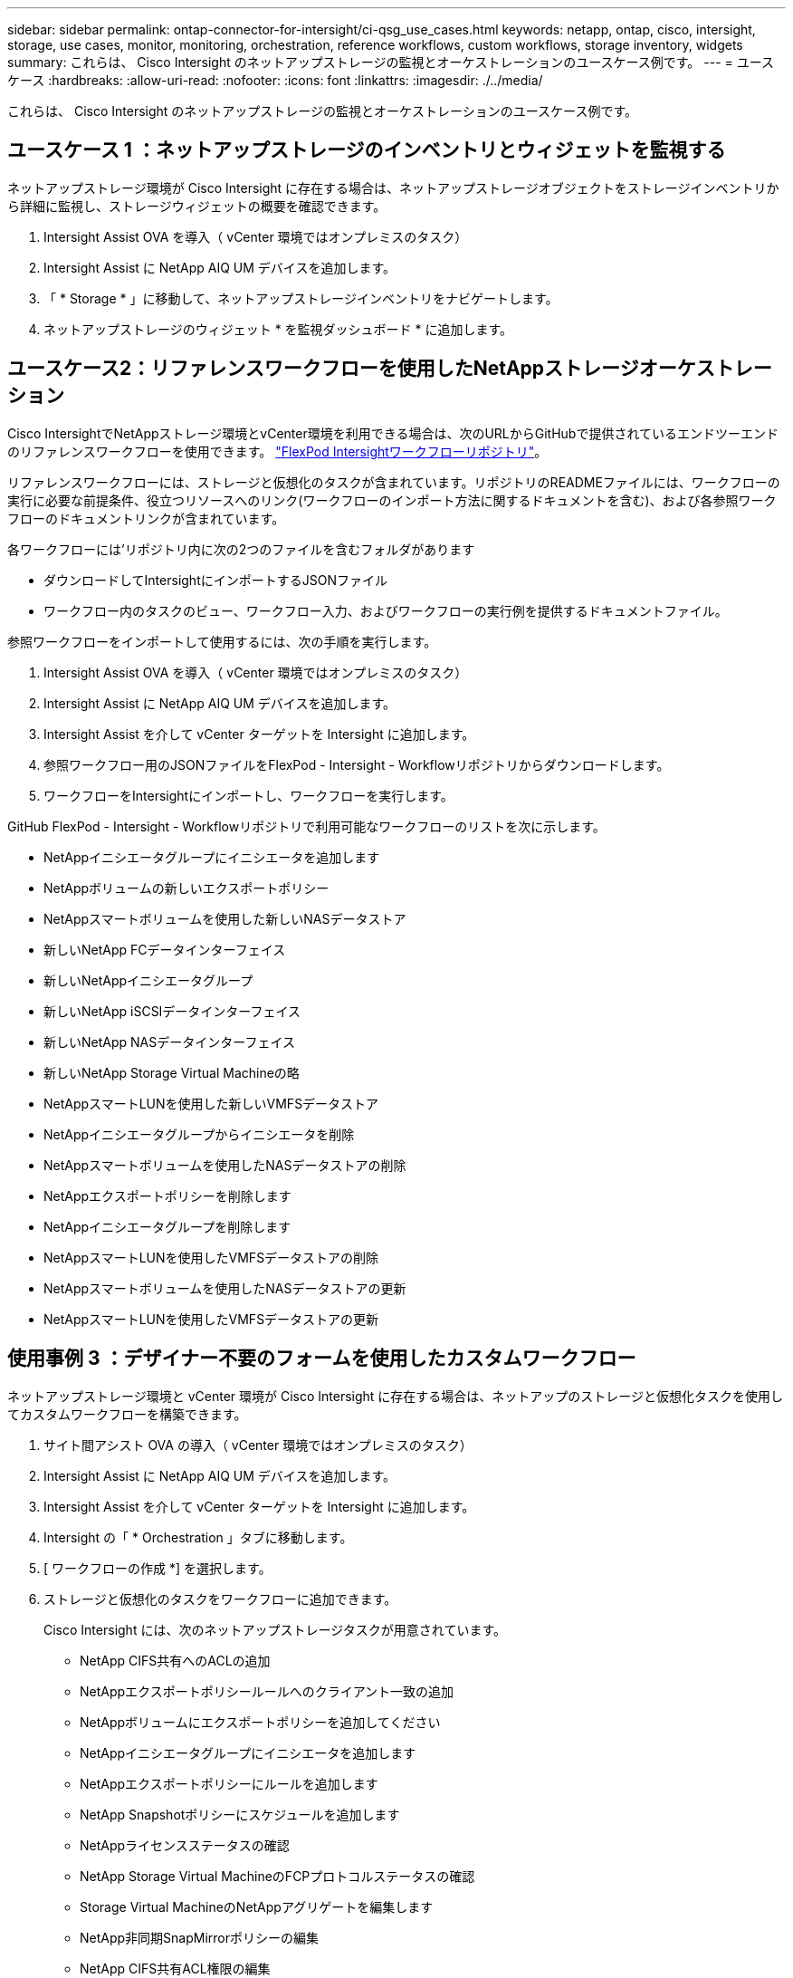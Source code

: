 ---
sidebar: sidebar 
permalink: ontap-connector-for-intersight/ci-qsg_use_cases.html 
keywords: netapp, ontap, cisco, intersight, storage, use cases, monitor, monitoring, orchestration, reference workflows, custom workflows, storage inventory, widgets 
summary: これらは、 Cisco Intersight のネットアップストレージの監視とオーケストレーションのユースケース例です。 
---
= ユースケース
:hardbreaks:
:allow-uri-read: 
:nofooter: 
:icons: font
:linkattrs: 
:imagesdir: ./../media/


[role="lead"]
これらは、 Cisco Intersight のネットアップストレージの監視とオーケストレーションのユースケース例です。



== ユースケース 1 ：ネットアップストレージのインベントリとウィジェットを監視する

ネットアップストレージ環境が Cisco Intersight に存在する場合は、ネットアップストレージオブジェクトをストレージインベントリから詳細に監視し、ストレージウィジェットの概要を確認できます。

. Intersight Assist OVA を導入（ vCenter 環境ではオンプレミスのタスク）
. Intersight Assist に NetApp AIQ UM デバイスを追加します。
. 「 * Storage * 」に移動して、ネットアップストレージインベントリをナビゲートします。
. ネットアップストレージのウィジェット * を監視ダッシュボード * に追加します。




== ユースケース2：リファレンスワークフローを使用したNetAppストレージオーケストレーション

Cisco IntersightでNetAppストレージ環境とvCenter環境を利用できる場合は、次のURLからGitHubで提供されているエンドツーエンドのリファレンスワークフローを使用できます。 https://github.com/ucs-compute-solutions/FlexPod-Intersight-Workflow["FlexPod Intersightワークフローリポジトリ"^]。

リファレンスワークフローには、ストレージと仮想化のタスクが含まれています。リポジトリのREADMEファイルには、ワークフローの実行に必要な前提条件、役立つリソースへのリンク(ワークフローのインポート方法に関するドキュメントを含む)、および各参照ワークフローのドキュメントリンクが含まれています。

各ワークフローには'リポジトリ内に次の2つのファイルを含むフォルダがあります

* ダウンロードしてIntersightにインポートするJSONファイル
* ワークフロー内のタスクのビュー、ワークフロー入力、およびワークフローの実行例を提供するドキュメントファイル。


参照ワークフローをインポートして使用するには、次の手順を実行します。

. Intersight Assist OVA を導入（ vCenter 環境ではオンプレミスのタスク）
. Intersight Assist に NetApp AIQ UM デバイスを追加します。
. Intersight Assist を介して vCenter ターゲットを Intersight に追加します。
. 参照ワークフロー用のJSONファイルをFlexPod - Intersight - Workflowリポジトリからダウンロードします。
. ワークフローをIntersightにインポートし、ワークフローを実行します。


GitHub FlexPod - Intersight - Workflowリポジトリで利用可能なワークフローのリストを次に示します。

* NetAppイニシエータグループにイニシエータを追加します
* NetAppボリュームの新しいエクスポートポリシー
* NetAppスマートボリュームを使用した新しいNASデータストア
* 新しいNetApp FCデータインターフェイス
* 新しいNetAppイニシエータグループ
* 新しいNetApp iSCSIデータインターフェイス
* 新しいNetApp NASデータインターフェイス
* 新しいNetApp Storage Virtual Machineの略
* NetAppスマートLUNを使用した新しいVMFSデータストア
* NetAppイニシエータグループからイニシエータを削除
* NetAppスマートボリュームを使用したNASデータストアの削除
* NetAppエクスポートポリシーを削除します
* NetAppイニシエータグループを削除します
* NetAppスマートLUNを使用したVMFSデータストアの削除
* NetAppスマートボリュームを使用したNASデータストアの更新
* NetAppスマートLUNを使用したVMFSデータストアの更新




== 使用事例 3 ：デザイナー不要のフォームを使用したカスタムワークフロー

ネットアップストレージ環境と vCenter 環境が Cisco Intersight に存在する場合は、ネットアップのストレージと仮想化タスクを使用してカスタムワークフローを構築できます。

. サイト間アシスト OVA の導入（ vCenter 環境ではオンプレミスのタスク）
. Intersight Assist に NetApp AIQ UM デバイスを追加します。
. Intersight Assist を介して vCenter ターゲットを Intersight に追加します。
. Intersight の「 * Orchestration 」タブに移動します。
. [ ワークフローの作成 *] を選択します。
. ストレージと仮想化のタスクをワークフローに追加できます。
+
Cisco Intersight には、次のネットアップストレージタスクが用意されています。

+
** NetApp CIFS共有へのACLの追加
** NetAppエクスポートポリシールールへのクライアント一致の追加
** NetAppボリュームにエクスポートポリシーを追加してください
** NetAppイニシエータグループにイニシエータを追加します
** NetAppエクスポートポリシーにルールを追加します
** NetApp Snapshotポリシーにスケジュールを追加します
** NetAppライセンスステータスの確認
** NetApp Storage Virtual MachineのFCPプロトコルステータスの確認
** Storage Virtual MachineのNetAppアグリゲートを編集します
** NetApp非同期SnapMirrorポリシーの編集
** NetApp CIFS共有ACL権限の編集
** NetAppエクスポートポリシールールの編集
** NetApp Snapshotポリシーを編集します
** NetApp Snapshotポリシーのスケジュールを編集します
** NetAppボリュームのセキュリティ形式の編集
** NetAppボリュームのSnapshotポリシーの編集
** NetApp CIFSサービスの有効化
** NetApp LUNを展開します
** 新しいNetApp非同期SnapMirrorポリシー
** 新しいNetApp CIFSサーバ
** 新しいNetApp CIFS共有
** NetAppイニシエータグループのLUNマップを検索します
** IDでNetApp LUNを検索します
** IDでNetAppボリュームを検索します
** 新しいNetAppエクスポートポリシー
** 新しいNetApp FCデータインターフェイス
** 新しいNetAppイニシエータグループ
** 新しいNetApp iSCSIデータインターフェイス
** SVMルートボリュームの新しいNetApp負荷共有ミラー
** 新しいNetApp LUN
** 新しいNetApp LUNマップ
** 新しいNetApp NASデータインターフェイス
** 新しいNetApp NASスマートボリューム
** 新しいNetAppスマートLUN
** ボリュームの新しいNetApp SnapMirror関係
** 新しいNetApp Snapshotポリシー
** 新しいNetApp Storage Virtual Machineの略
** 新しいNetAppボリューム
** 新しいNetAppボリュームSnapshot
** NetApp Storage Virtual MachineのDNSの登録
** NetApp CIFS共有からACLを削除する
** NetAppエクスポートポリシールールからクライアント一致を削除
** NetAppボリュームからエクスポートポリシーを削除します
** NetAppイニシエータグループからイニシエータを削除
** NetApp CIFSサーバの削除
** NetApp CIFS共有の削除
** NetAppエクスポートポリシーを削除します
** NetApp FCデータインターフェイスを削除
** NetAppイニシエータグループを削除します
** NetApp IPインターフェイスを削除します
** SVMルートボリュームのNetApp負荷共有ミラーの削除
** NetApp LUNを削除します
** NetApp LUNマップを削除します
** NetApp NASスマートボリュームを削除します
** NetAppスマートLUNを削除します
** ボリュームのNetApp SnapMirror関係の削除
** NetApp SnapMirrorポリシーを削除
** NetApp Snapshotポリシーを削除します
** NetApp Storage Virtual Machineを削除します
** NetAppボリュームを削除します
** NetAppボリュームSnapshotを削除します
** NetAppエクスポートポリシーからルールを削除します
** NetApp Snapshotポリシーからスケジュールを削除します
** NetAppボリュームSnapshotの名前を変更します
** SVMルートボリュームのNetApp負荷共有ミラーの更新
** NetAppボリュームの容量を更新します



